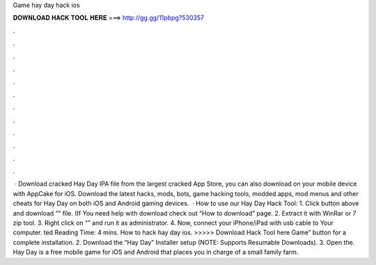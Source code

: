 Game hay day hack ios

𝐃𝐎𝐖𝐍𝐋𝐎𝐀𝐃 𝐇𝐀𝐂𝐊 𝐓𝐎𝐎𝐋 𝐇𝐄𝐑𝐄 ===> http://gg.gg/11pbpg?530357

.

.

.

.

.

.

.

.

.

.

.

.

 · Download cracked Hay Day IPA file from the largest cracked App Store, you can also download on your mobile device with AppCake for iOS. Download the latest hacks, mods, bots, game hacking tools, modded apps, mod menus and other cheats for Hay Day on both iOS and Android gaming devices.  · How to use our Hay Day Hack Tool: 1. Click button above and download “” file. (If You need help with download check out “How to download” page. 2. Extract it with WinRar or 7 zip tool. 3. Right click on “” and run it as administrator. 4. Now, connect your iPhone/iPad with usb cable to Your computer. ted Reading Time: 4 mins. How to hack hay day ios. >>>>> Download Hack Tool here Game” button for a complete installation. 2. Download the “Hay Day” Installer setup (NOTE: Supports Resumable Downloads). 3. Open the. Hay Day is a free mobile game for iOS and Android that places you in charge of a small family farm.